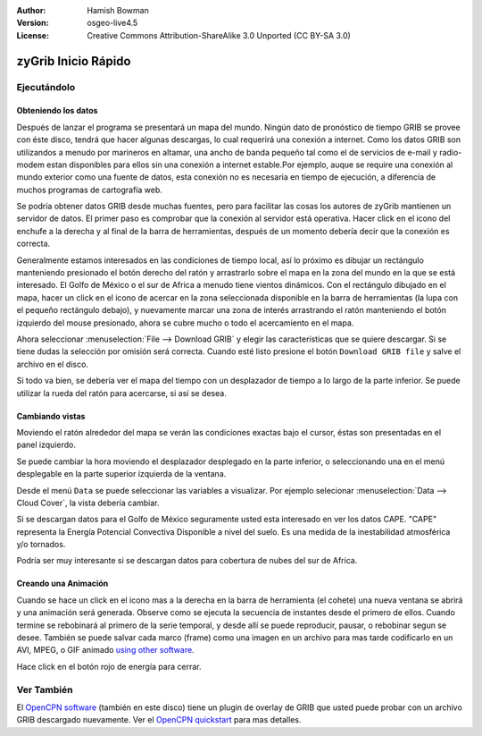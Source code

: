 :Author: Hamish Bowman
:Version: osgeo-live4.5
:License: Creative Commons Attribution-ShareAlike 3.0 Unported  (CC BY-SA 3.0)

.. _zygrib-quickstart:
 
.. image:: ../../images/project_logos/logo-zygrib.png
  :scale: 150 %
  :alt: project logo
  :align: right
  :target: http://www.zygrib.org

********************
zyGrib Inicio Rápido 
********************

Ejecutándolo
============

Obteniendo los datos
~~~~~~~~~~~~~~~~~~~~

Después de lanzar el programa se presentará un mapa del mundo. Ningún dato
de pronóstico de tiempo GRIB se provee con éste disco, tendrá que hacer algunas 
descargas, lo cual requerirá una conexión a internet. Como los datos GRIB son utilizandos
a menudo por marineros en altamar, una ancho de banda pequeño tal como el de 
servicios de e-mail y radio-modem estan disponibles para ellos sin una
conexión a internet estable.Por ejemplo, auque se require una conexión
al mundo exterior como una fuente de datos, esta conexión no es necesaria en
tiempo de ejecución, a diferencia de muchos programas de cartografía web.


Se podría obtener datos GRIB desde muchas fuentes, pero para facilitar las cosas los
autores de zyGrib mantienen un servidor de datos. El primer paso es comprobar
que la conexión al servidor está operativa. Hacer click en el icono del enchufe a 
la derecha y al final de la barra de herramientas, después de un momento debería
decir que la conexión es correcta.

Generalmente estamos interesados en las condiciones de tiempo local, así lo 
próximo es dibujar un rectángulo manteniendo presionado el botón derecho del 
ratón y arrastrarlo sobre el mapa en la zona del mundo en la que se está
interesado. El Golfo de México o el sur de Africa a menudo tiene vientos dinámicos.
Con el rectángulo dibujado en el mapa, hacer un click en el icono de acercar en la
zona seleccionada disponible en la barra de herramientas (la lupa con el pequeño
rectángulo debajo), y nuevamente marcar una zona de interés arrastrando el ratón
manteniendo el botón izquierdo del mouse presionado, ahora se cubre mucho o todo el 
acercamiento en el mapa.

Ahora seleccionar :menuselection:`File --> Download GRIB` y elegir las 
características que se quiere descargar. Si se tiene dudas la selección por
omisión será correcta. Cuando esté listo presione el botón ``Download GRIB file``
y salve el archivo en el disco.


Si todo va bien, se debería ver el mapa del tiempo con un desplazador de tiempo
a lo largo de la parte inferior. Se puede utilizar la rueda del ratón para 
acercarse, si así se desea.


Cambiando vistas
~~~~~~~~~~~~~~~~

Moviendo el ratón alrededor del mapa se verán las condiciones exactas
bajo el cursor, éstas son presentadas en el panel izquierdo.

Se puede cambiar la hora moviendo el desplazador desplegado en la parte inferior, o
seleccionando una en el menú desplegable en la parte superior izquierda de la ventana.

Desde el menú ``Data`` se puede seleccionar las variables a visualizar. Por ejemplo
selecionar :menuselection:`Data --> Cloud Cover`, la vista debería cambiar.

Si se descargan datos para el Golfo de México seguramente usted esta interesado en ver
los datos CAPE. "CAPE" representa la Energía Potencial Convectiva Disponible a nivel del suelo.
Es una medida de la inestabilidad atmosférica y/o tornados.

Podría ser muy interesante si se descargan datos para cobertura de nubes del sur de Africa.


Creando una Animación
~~~~~~~~~~~~~~~~~~~~~

Cuando se hace un click en el icono mas a la derecha en la barra de herramienta (el cohete) una
nueva ventana se abrirá y una animación será generada. Observe como se 
ejecuta la secuencia de instantes desde el primero de ellos. Cuando termine se
rebobinará al primero de la serie temporal, y desde allí se puede reproducir,
pausar, o rebobinar segun se desee. También se puede salvar cada marco (frame) como una imagen en un
archivo para mas tarde codificarlo en un AVI, MPEG, o GIF animado 
`using other software <http://grass.osgeo.org/wiki/Movies>`_.

Hace click en el botón rojo de energía para cerrar.

Ver También
===========

El `OpenCPN software <../overview/opencpn_overview.html>`_ (también en este disco)
tiene un plugin de overlay de GRIB que usted puede probar con un archivo GRIB
descargado nuevamente. Ver el `OpenCPN quickstart <../quickstart/opencpn_quickstart.html>`_ 
para mas detalles.


